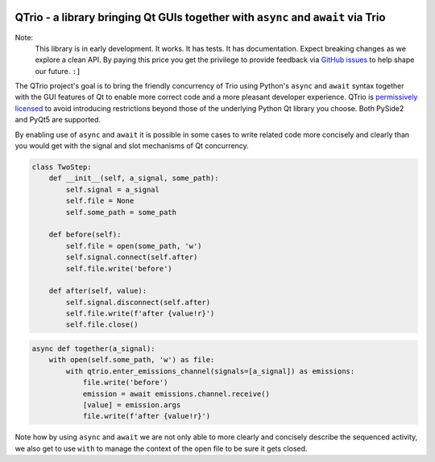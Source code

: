 .. image:: https://img.shields.io/badge/chat-join%20now-blue.svg
   :target: https://gitter.im/python-trio/general
   :alt: Join chatroom

.. image:: https://img.shields.io/badge/forum-join%20now-blue.svg
   :target: https://trio.discourse.group
   :alt: Join forum

.. image:: https://img.shields.io/badge/docs-read%20now-blue.svg
   :target: https://qtrio.readthedocs.io
   :alt: Documentation

.. image:: https://img.shields.io/pypi/v/qtrio.svg
   :target: https://pypi.org/project/qtrio
   :alt: Latest PyPi version

.. image:: https://codecov.io/gh/altendky/qtrio/branch/master/graph/badge.svg
   :target: https://codecov.io/gh/altendky/qtrio
   :alt: Test coverage


QTrio - a library bringing Qt GUIs together with ``async`` and ``await`` via Trio
=================================================================================

Note:
    This library is in early development.  It works.  It has tests.  It has
    documentation.  Expect breaking changes as we explore a clean API.  By paying this
    price you get the privilege to provide feedback via
    `GitHub issues <https://github.com/altendky/qtrio/issues>`__ to help shape our
    future.  ``:]``

The QTrio project's goal is to bring the friendly concurrency of Trio using Python's
``async`` and ``await`` syntax together with the GUI features of Qt to enable more
correct code and a more pleasant developer experience.  QTrio is `permissively licensed
<https://github.com/altendky/qtrio/blob/master/LICENSE>`__ to avoid introducing
restrictions beyond those of the underlying Python Qt library you choose.  Both PySide2
and PyQt5 are supported.

By enabling use of ``async`` and ``await`` it is possible in some cases to write related
code more concisely and clearly than you would get with the signal and slot mechanisms
of Qt concurrency.

.. code-block:: python

    class TwoStep:
        def __init__(self, a_signal, some_path):
            self.signal = a_signal
            self.file = None
            self.some_path = some_path

        def before(self):
            self.file = open(some_path, 'w')
            self.signal.connect(self.after)
            self.file.write('before')

        def after(self, value):
            self.signal.disconnect(self.after)
            self.file.write(f'after {value!r}')
            self.file.close()

.. code-block:: python

    async def together(a_signal):
        with open(self.some_path, 'w') as file:
            with qtrio.enter_emissions_channel(signals=[a_signal]) as emissions:
                file.write('before')
                emission = await emissions.channel.receive()
                [value] = emission.args
                file.write(f'after {value!r}')

Note how by using ``async`` and ``await`` we are not only able to more clearly and
concisely describe the sequenced activity, we also get to use ``with`` to manage the
context of the open file to be sure it gets closed.
